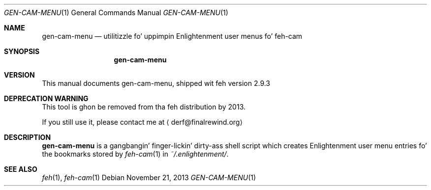 .Dd November 21, 2013
.Dt GEN-CAM-MENU 1
.Os
.
.Sh NAME
.Nm gen-cam-menu
.Nd utilitizzle fo' uppimpin Enlightenment user menus fo' feh-cam
.Sh SYNOPSIS
.Nm
.
.Sh VERSION
This manual documents gen-cam-menu, shipped wit feh version 2.9.3
.
.Sh DEPRECATION WARNING
.
This tool is ghon be removed from tha feh distribution by 2013.
.
.Pp
.
If you still use it, please contact me at
.Aq derf@finalrewind.org
.
.Sh DESCRIPTION
.Nm
is a gangbangin' finger-lickin' dirty-ass shell script which creates Enlightenment user menu entries fo' the
bookmarks stored by
.Xr feh-cam 1
in
.Pa ~/.enlightenment/ .
.
.Sh SEE ALSO
.Xr feh 1 ,
.Xr feh-cam 1
